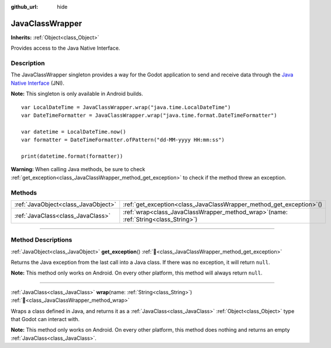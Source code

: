 :github_url: hide

.. DO NOT EDIT THIS FILE!!!
.. Generated automatically from Godot engine sources.
.. Generator: https://github.com/blazium-engine/blazium/tree/4.3/doc/tools/make_rst.py.
.. XML source: https://github.com/blazium-engine/blazium/tree/4.3/doc/classes/JavaClassWrapper.xml.

.. _class_JavaClassWrapper:

JavaClassWrapper
================

**Inherits:** :ref:`Object<class_Object>`

Provides access to the Java Native Interface.

.. rst-class:: classref-introduction-group

Description
-----------

The JavaClassWrapper singleton provides a way for the Godot application to send and receive data through the `Java Native Interface <https://developer.android.com/training/articles/perf-jni>`__ (JNI).

\ **Note:** This singleton is only available in Android builds.

::

    var LocalDateTime = JavaClassWrapper.wrap("java.time.LocalDateTime")
    var DateTimeFormatter = JavaClassWrapper.wrap("java.time.format.DateTimeFormatter")
    
    var datetime = LocalDateTime.now()
    var formatter = DateTimeFormatter.ofPattern("dd-MM-yyyy HH:mm:ss")
    
    print(datetime.format(formatter))

\ **Warning:** When calling Java methods, be sure to check :ref:`get_exception<class_JavaClassWrapper_method_get_exception>` to check if the method threw an exception.

.. rst-class:: classref-reftable-group

Methods
-------

.. table::
   :widths: auto

   +-------------------------------------+-------------------------------------------------------------------------------------------+
   | :ref:`JavaObject<class_JavaObject>` | :ref:`get_exception<class_JavaClassWrapper_method_get_exception>`\ (\ )                   |
   +-------------------------------------+-------------------------------------------------------------------------------------------+
   | :ref:`JavaClass<class_JavaClass>`   | :ref:`wrap<class_JavaClassWrapper_method_wrap>`\ (\ name\: :ref:`String<class_String>`\ ) |
   +-------------------------------------+-------------------------------------------------------------------------------------------+

.. rst-class:: classref-section-separator

----

.. rst-class:: classref-descriptions-group

Method Descriptions
-------------------

.. _class_JavaClassWrapper_method_get_exception:

.. rst-class:: classref-method

:ref:`JavaObject<class_JavaObject>` **get_exception**\ (\ ) :ref:`🔗<class_JavaClassWrapper_method_get_exception>`

Returns the Java exception from the last call into a Java class. If there was no exception, it will return ``null``.

\ **Note:** This method only works on Android. On every other platform, this method will always return ``null``.

.. rst-class:: classref-item-separator

----

.. _class_JavaClassWrapper_method_wrap:

.. rst-class:: classref-method

:ref:`JavaClass<class_JavaClass>` **wrap**\ (\ name\: :ref:`String<class_String>`\ ) :ref:`🔗<class_JavaClassWrapper_method_wrap>`

Wraps a class defined in Java, and returns it as a :ref:`JavaClass<class_JavaClass>` :ref:`Object<class_Object>` type that Godot can interact with.

\ **Note:** This method only works on Android. On every other platform, this method does nothing and returns an empty :ref:`JavaClass<class_JavaClass>`.

.. |virtual| replace:: :abbr:`virtual (This method should typically be overridden by the user to have any effect.)`
.. |const| replace:: :abbr:`const (This method has no side effects. It doesn't modify any of the instance's member variables.)`
.. |vararg| replace:: :abbr:`vararg (This method accepts any number of arguments after the ones described here.)`
.. |constructor| replace:: :abbr:`constructor (This method is used to construct a type.)`
.. |static| replace:: :abbr:`static (This method doesn't need an instance to be called, so it can be called directly using the class name.)`
.. |operator| replace:: :abbr:`operator (This method describes a valid operator to use with this type as left-hand operand.)`
.. |bitfield| replace:: :abbr:`BitField (This value is an integer composed as a bitmask of the following flags.)`
.. |void| replace:: :abbr:`void (No return value.)`
